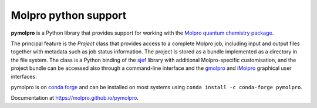 Molpro python support
=====================

**pymolpro** is a Python library that provides support
for working with the `Molpro quantum chemistry package <https://www.molpro.net/>`_.

The principal feature is
the `Project` class that provides access to a complete Molpro job, including input
and output files together with metadata such as job status information.
The project is stored as a bundle implemented as a directory in the file system.
The class is a Python binding of the
`sjef <https://molpro.github.io/sjef/>`_ library with additional Molpro-specific customisation,
and the project bundle can be accessed
also through a command-line interface and the `gmolpro <https://www.molpro.net/manual/doku.php?id=gmolpro_graphical_user_interface>`_ and `iMolpro <https://github.com/molpro/iMolpro>`_
graphical user interfaces.

pymolpro is on `conda forge <https://conda-forge.org>`_ and can be installed on most systems using ``conda install -c conda-forge pymolpro``.

Documentation at https://molpro.github.io/pymolpro.
